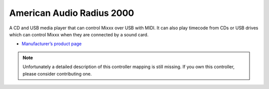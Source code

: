 American Audio Radius 2000
==========================

A CD and USB media player that can control Mixxx over USB with MIDI. It
can also play timecode from CDs or USB drives which can control Mixxx
when they are connected by a sound card.

-  `Manufacturer’s product page <https://www.americandj.eu/en/radius-2000.html>`__

.. note::
   Unfortunately a detailed description of this controller mapping is still missing.
   If you own this controller, please consider contributing one.
